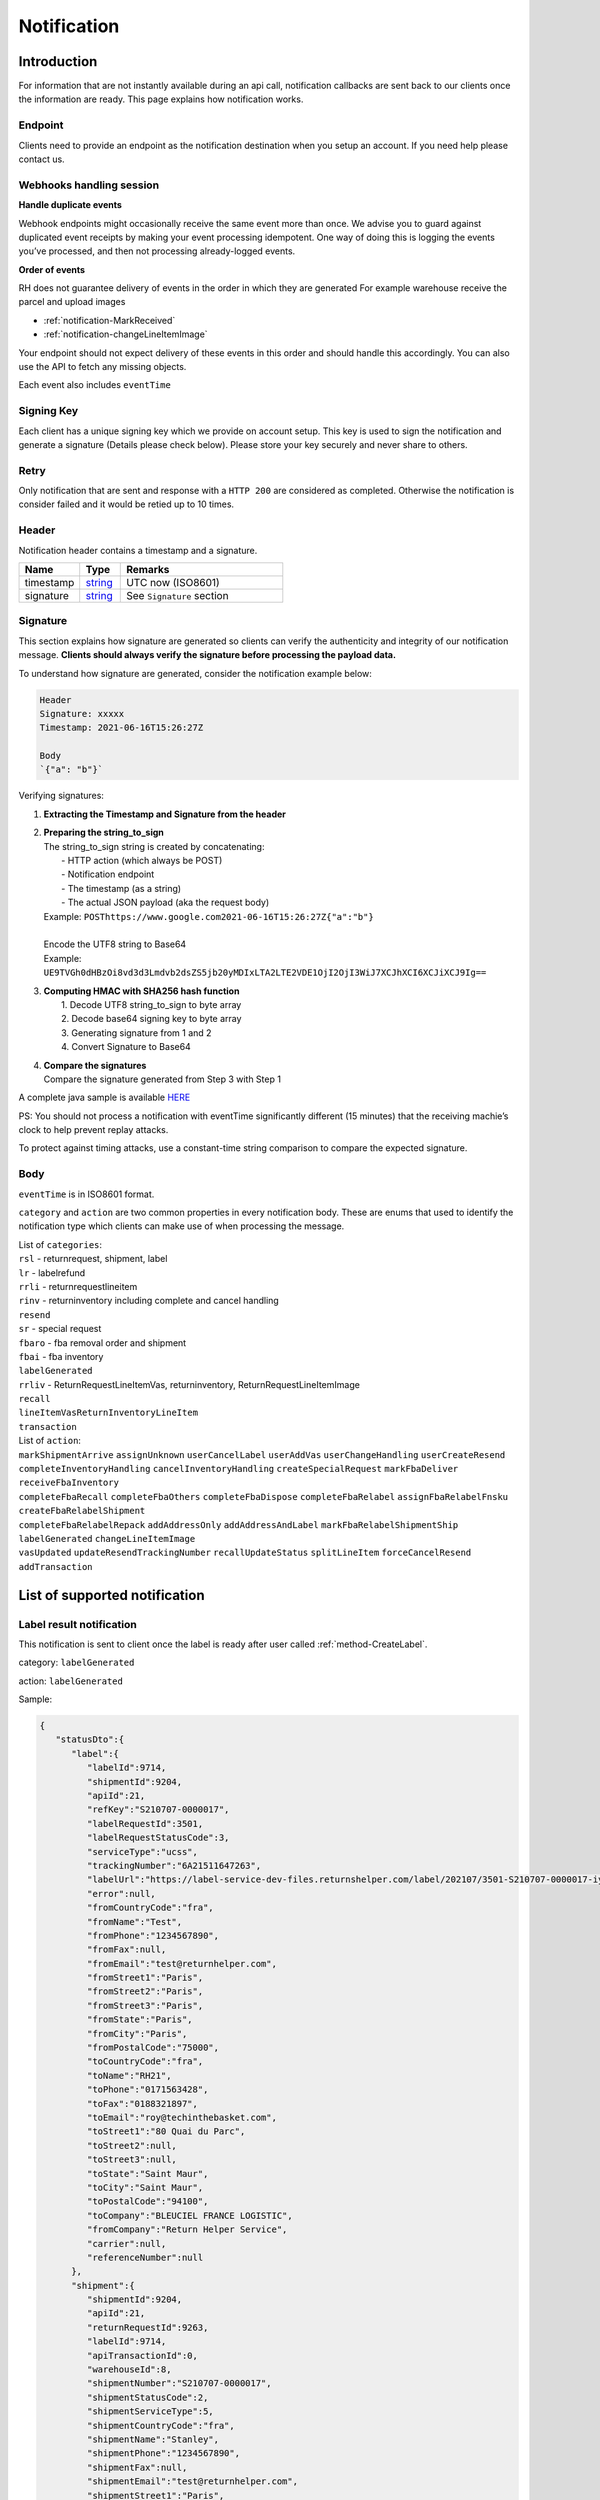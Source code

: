 ##################
Notification
##################

Introduction
-------------------------

For information that are not instantly available during an api call, notification callbacks are sent back to our clients once the information are ready.
This page explains how notification works.

Endpoint
********

Clients need to provide an endpoint as the notification destination when you setup an account. If you need help please contact us.

Webhooks handling session
*************************

**Handle duplicate events**

Webhook endpoints might occasionally receive the same event more than once. 
We advise you to guard against duplicated event receipts by making your event processing idempotent. 
One way of doing this is logging the events you’ve processed, and then not processing already-logged events.

**Order of events**

RH does not guarantee delivery of events in the order in which they are generated
For example warehouse receive the parcel and upload images

* :ref:`notification-MarkReceived`
* :ref:`notification-changeLineItemImage`

Your endpoint should not expect delivery of these events in this order and should handle this accordingly. You can also use the API to fetch any missing objects.


Each event also includes ``eventTime``

Signing Key
***********

Each client has a unique signing key which we provide on account setup. This key is used to sign the notification and generate a signature (Details please check below).
Please store your key securely and never share to others.

Retry
*****

Only notification that are sent and response with a ``HTTP 200`` are considered as completed. Otherwise the notification is consider failed and it would be retied up to 10 times.

Header
******

Notification header contains a timestamp and a signature.

.. csv-table::
   :header: "Name", "Type", "Remarks"
   :widths: 15, 10, 40

   timestamp, string_ , UTC now (ISO8601)
   signature, string_ , See ``Signature`` section

Signature
*********

This section explains how signature are generated so clients can verify the authenticity and integrity of our notification message.
**Clients should always verify the signature before processing the payload data.**

To understand how signature are generated, consider the notification example below:

.. code-block:: html

  Header
  Signature: xxxxx
  Timestamp: 2021-06-16T15:26:27Z 
  
  Body
  `{"a": "b"}`


Verifying signatures:

1. | **Extracting the Timestamp and Signature from the header**
2. | **Preparing the string_to_sign**
   | The string_to_sign string is created by concatenating: 
   |  - HTTP action (which always be POST)
   |  - Notification endpoint
   |  - The timestamp (as a string)
   |  - The actual JSON payload (aka the request body)
   | Example: ``POSThttps://www.google.com2021-06-16T15:26:27Z{"a":"b"}``
   |
   | Encode the UTF8 string to Base64
   | Example: ``UE9TVGh0dHBzOi8vd3d3Lmdvb2dsZS5jb20yMDIxLTA2LTE2VDE1OjI2OjI3WiJ7XCJhXCI6XCJiXCJ9Ig==``
3. | **Computing HMAC with SHA256 hash function**
   |   1. Decode UTF8 string_to_sign to byte array
   |   2. Decode base64 signing key to byte array
   |   3. Generating signature from 1 and 2
   |   4. Convert Signature to Base64 
4. | **Compare the signatures**
   | Compare the signature generated from Step 3 with Step 1

A complete java sample is available `HERE <https://gist.github.com/neo-cheung/f8a147307616230fb60e402f0fc8211b>`_

PS: 
You should not process a notification with eventTime significantly different (15 minutes) 
that the receiving machie’s clock to help prevent replay attacks.

To protect against timing attacks, 
use a constant-time string comparison to compare the expected signature.

Body
****

``eventTime`` is in ISO8601 format.

``category`` and ``action`` are two common properties in every notification body.
These are enums that used to identify the notification type which clients can make use of when processing the message.

| List of ``categories``:
| ``rsl`` - returnrequest, shipment, label 
| ``lr`` - labelrefund 
| ``rrli`` - returnrequestlineitem
| ``rinv`` - returninventory including complete and cancel handling
| ``resend`` 
| ``sr`` - special request
| ``fbaro`` - fba removal order and shipment
| ``fbai`` - fba inventory
| ``labelGenerated`` 
| ``rrliv`` - ReturnRequestLineItemVas, returninventory, ReturnRequestLineItemImage
| ``recall``
| ``lineItemVasReturnInventoryLineItem``
| ``transaction``

| List of ``action``:
| ``markShipmentArrive`` ``assignUnknown`` ``userCancelLabel`` ``userAddVas`` ``userChangeHandling`` ``userCreateResend`` 
| ``completeInventoryHandling`` ``cancelInventoryHandling`` ``createSpecialRequest`` ``markFbaDeliver`` ``receiveFbaInventory`` 
| ``completeFbaRecall`` ``completeFbaOthers`` ``completeFbaDispose`` ``completeFbaRelabel`` ``assignFbaRelabelFnsku`` ``createFbaRelabelShipment`` 
| ``completeFbaRelabelRepack`` ``addAddressOnly`` ``addAddressAndLabel`` ``markFbaRelabelShipmentShip`` ``labelGenerated`` ``changeLineItemImage`` 
| ``vasUpdated`` ``updateResendTrackingNumber`` ``recallUpdateStatus`` ``splitLineItem`` ``forceCancelResend`` ``addTransaction``
List of supported notification
------------------------------

.. _notification-label:

Label result notification
*************************

This notification is sent to client once the label is ready after user called :ref:`method-CreateLabel`.

category: ``labelGenerated``

action: ``labelGenerated``

.. csv-table:: Label Result Notification
   :header: "Name", "Type", "Remarks"
   :widths: 15, 10, 30
   :file: models/Notification/NotificationGenLabel.csv

Sample:

.. code-block:: json

      {
         "statusDto":{
            "label":{
               "labelId":9714,
               "shipmentId":9204,
               "apiId":21,
               "refKey":"S210707-0000017",
               "labelRequestId":3501,
               "labelRequestStatusCode":3,
               "serviceType":"ucss",
               "trackingNumber":"6A21511647263",
               "labelUrl":"https://label-service-dev-files.returnshelper.com/label/202107/3501-S210707-0000017-iy35wrnxkyk.pdf",
               "error":null,
               "fromCountryCode":"fra",
               "fromName":"Test",
               "fromPhone":"1234567890",
               "fromFax":null,
               "fromEmail":"test@returnhelper.com",
               "fromStreet1":"Paris",
               "fromStreet2":"Paris",
               "fromStreet3":"Paris",
               "fromState":"Paris",
               "fromCity":"Paris",
               "fromPostalCode":"75000",
               "toCountryCode":"fra",
               "toName":"RH21",
               "toPhone":"0171563428",
               "toFax":"0188321897",
               "toEmail":"roy@techinthebasket.com",
               "toStreet1":"80 Quai du Parc",
               "toStreet2":null,
               "toStreet3":null,
               "toState":"Saint Maur",
               "toCity":"Saint Maur",
               "toPostalCode":"94100",
               "toCompany":"BLEUCIEL FRANCE LOGISTIC",
               "fromCompany":"Return Helper Service",
               "carrier":null,
               "referenceNumber":null
            },
            "shipment":{
               "shipmentId":9204,
               "apiId":21,
               "returnRequestId":9263,
               "labelId":9714,
               "apiTransactionId":0,
               "warehouseId":8,
               "shipmentNumber":"S210707-0000017",
               "shipmentStatusCode":2,
               "shipmentServiceType":5,
               "shipmentCountryCode":"fra",
               "shipmentName":"Stanley",
               "shipmentPhone":"1234567890",
               "shipmentFax":null,
               "shipmentEmail":"test@returnhelper.com",
               "shipmentStreet1":"Paris",
               "shipmentStreet2":"Paris",
               "shipmentStreet3":"Paris",
               "shipmentState":"Paris",
               "shipmentCity":"Paris",
               "shipmentPostalCode":"75000",
               "costCurrencyCode":"usd",
               "cost":19.38,
               "boxType":"cus",
               "weight":4000.0,
               "weightUom":"g",
               "dimension1":15.0,
               "dimension2":15.0,
               "dimension3":15.0,
               "dimensionUom":"cm",
               "isRrLabel":true,
               "receiveDate":null,
               "referenceNumber":null,
               "modifyOn":"2021-07-07T05:53:28.6347145Z",
               "modifyBy":"21",
               "createOn":"2021-07-07T05:53:10",
               "createBy":"21"
            },
            "returnRequest":{
               "returnRequestId":9263,
               "apiId":21,
               "returnRequestNumber":"e0bca915-413a-4f92-b5d9-a1734195f206",
               "returnStatusCode":3,
               "returnTitle":"Test2021070701",
               "totalValue":100.0,
               "totalValueCurrency":"usd",
               "remarks":"Test2021070701",
               "warehouseRma":null,
               "isArchived":false,
               "returnRequestSourceType":0,
               "modifyOn":"2021-07-07T05:53:28.6347547Z",
               "modifyBy":"21",
               "createOn":"2021-07-07T05:53:10",
               "createBy":"21"
            },
            "updateLabelResult":{
               "Item1":true,
               "Item2":{
                  "labelId":9714,
                  "shipmentId":9204,
                  "apiId":21,
                  "refKey":"S210707-0000017",
                  "labelRequestId":3501,
                  "labelRequestStatusCode":1,
                  "serviceType":"ucss",
                  "trackingNumber":null,
                  "labelUrl":null,
                  "error":null,
                  "fromCountryCode":"fra",
                  "fromName":"Stanley",
                  "fromPhone":"1234567890",
                  "fromFax":null,
                  "fromEmail":"test@returnhelper.com",
                  "fromStreet1":"Paris",
                  "fromStreet2":"Paris",
                  "fromStreet3":"Paris",
                  "fromState":"Paris",
                  "fromCity":"Paris",
                  "fromPostalCode":"75000",
                  "toCountryCode":"fra",
                  "toName":"RH21",
                  "toPhone":"0171563428",
                  "toFax":"0188321897",
                  "toEmail":"roy@techinthebasket.com",
                  "toStreet1":"80 Quai du Parc",
                  "toStreet2":null,
                  "toStreet3":null,
                  "toState":"Saint Maur",
                  "toCity":"Saint Maur",
                  "toPostalCode":"94100",
                  "toCompany":"BLEUCIEL FRANCE LOGISTIC",
                  "fromCompany":"Return Helper Service",
                  "carrier":null,
                  "referenceNumber":null
               },
               "Item3":{
                  "labelId":9714,
                  "shipmentId":9204,
                  "apiId":21,
                  "refKey":"S210707-0000017",
                  "labelRequestId":3501,
                  "labelRequestStatusCode":3,
                  "serviceType":"ucss",
                  "trackingNumber":"6A21511647263",
                  "labelUrl":"https://label-service-dev-files.returnshelper.com/label/202107/3501-S210707-0000017-iy35wrnxkyk.pdf",
                  "error":null,
                  "fromCountryCode":"fra",
                  "fromName":"Stanley",
                  "fromPhone":"1234567890",
                  "fromFax":null,
                  "fromEmail":"test@returnhelper.com",
                  "fromStreet1":"Paris",
                  "fromStreet2":"Paris",
                  "fromStreet3":"Paris",
                  "fromState":"Paris",
                  "fromCity":"Paris",
                  "fromPostalCode":"75000",
                  "toCountryCode":"fra",
                  "toName":"RH21",
                  "toPhone":"0171563428",
                  "toFax":"0188321897",
                  "toEmail":"roy@techinthebasket.com",
                  "toStreet1":"80 Quai du Parc",
                  "toStreet2":null,
                  "toStreet3":null,
                  "toState":"Saint Maur",
                  "toCity":"Saint Maur",
                  "toPostalCode":"94100",
                  "toCompany":"BLEUCIEL FRANCE LOGISTIC",
                  "fromCompany":"Return Helper Service",
                  "carrier":null,
                  "referenceNumber":null
               }
            },
            "updateShipmentResult":{
               "Item1":true,
               "Item2":{
                  "shipmentId":9204,
                  "apiId":21,
                  "returnRequestId":9263,
                  "labelId":9714,
                  "apiTransactionId":0,
                  "warehouseId":8,
                  "shipmentNumber":"S210707-0000017",
                  "shipmentStatusCode":3,
                  "shipmentServiceType":5,
                  "shipmentCountryCode":"fra",
                  "shipmentName":"Stanley",
                  "shipmentPhone":"1234567890",
                  "shipmentFax":null,
                  "shipmentEmail":"test@returnhelper.com",
                  "shipmentStreet1":"Paris",
                  "shipmentStreet2":"Paris",
                  "shipmentStreet3":"Paris",
                  "shipmentState":"Paris",
                  "shipmentCity":"Paris",
                  "shipmentPostalCode":"75000",
                  "costCurrencyCode":"usd",
                  "cost":19.38,
                  "boxType":"cus",
                  "weight":4000.0,
                  "weightUom":"g",
                  "dimension1":15.0,
                  "dimension2":15.0,
                  "dimension3":15.0,
                  "dimensionUom":"cm",
                  "isRrLabel":true,
                  "receiveDate":null,
                  "referenceNumber":null,
                  "modifyOn":"2021-07-07T05:53:22",
                  "modifyBy":"21",
                  "createOn":"2021-07-07T05:53:10",
                  "createBy":"21"
               },
               "Item3":{
                  "shipmentId":9204,
                  "apiId":21,
                  "returnRequestId":9263,
                  "labelId":9714,
                  "apiTransactionId":0,
                  "warehouseId":8,
                  "shipmentNumber":"S210707-0000017",
                  "shipmentStatusCode":2,
                  "shipmentServiceType":5,
                  "shipmentCountryCode":"fra",
                  "shipmentName":"Stanley",
                  "shipmentPhone":"1234567890",
                  "shipmentFax":null,
                  "shipmentEmail":"test@returnhelper.com",
                  "shipmentStreet1":"Paris",
                  "shipmentStreet2":"Paris",
                  "shipmentStreet3":"Paris",
                  "shipmentState":"Paris",
                  "shipmentCity":"Paris",
                  "shipmentPostalCode":"75000",
                  "costCurrencyCode":"usd",
                  "cost":19.38,
                  "boxType":"cus",
                  "weight":4000.0,
                  "weightUom":"g",
                  "dimension1":15.0,
                  "dimension2":15.0,
                  "dimension3":15.0,
                  "dimensionUom":"cm",
                  "isRrLabel":true,
                  "receiveDate":null,
                  "referenceNumber":null,
                  "modifyOn":"2021-07-07T05:53:28.6347145Z",
                  "modifyBy":"21",
                  "createOn":"2021-07-07T05:53:10",
                  "createBy":"21"
               }
            },
            "updateReturnRequestResult":{
               "Item1":true,
               "Item2":{
                  "returnRequestId":9263,
                  "apiId":21,
                  "returnRequestNumber":"e0bca915-413a-4f92-b5d9-a1734195f206",
                  "returnStatusCode":4,
                  "returnTitle":"Test2021070701",
                  "totalValue":100.0,
                  "totalValueCurrency":"usd",
                  "remarks":"Test2021070701",
                  "warehouseRma":null,
                  "isArchived":false,
                  "returnRequestSourceType":0,
                  "modifyOn":"2021-07-07T05:53:10",
                  "modifyBy":"21",
                  "createOn":"2021-07-07T05:53:10",
                  "createBy":"21"
               },
               "Item3":{
                  "returnRequestId":9263,
                  "apiId":21,
                  "returnRequestNumber":"e0bca915-413a-4f92-b5d9-a1734195f206",
                  "returnStatusCode":3,
                  "returnTitle":"Test2021070701",
                  "totalValue":100.0,
                  "totalValueCurrency":"usd",
                  "remarks":"Test2021070701",
                  "warehouseRma":null,
                  "isArchived":false,
                  "returnRequestSourceType":0,
                  "modifyOn":"2021-07-07T05:53:28.6347547Z",
                  "modifyBy":"21",
                  "createOn":"2021-07-07T05:53:10",
                  "createBy":"21"
               }
            }
         },
         "category":"labelGenerated",
         "action":"labelGenerated",
         "eventTime":"2021-07-07T05:53:28.8015698Z"
      }

|

This is a label create fail example, please check the highlight area:

.. code-block:: json
   :emphasize-lines: 12-16

      {
         "statusDto": {
         "label": {
            "labelId": 9690,
            "shipmentId": 9180,
            "apiId": 2,
            "refKey": "S210706-0000022",
            "labelRequestId": 3497,
            "labelRequestStatusCode": 0,
            "serviceType": "usps",
            "trackingNumber": null,
            "labelUrl": null,
            "error": {
               "path":"data.shipment.ship_to.state",
               "info":"data.shipment.ship_to.state should be one of [Alaska,Alabama,Arkansas,American Samoa,Arizona,California,Colorado,Connecticut,District of Columbia,Delaware,Florida,Georgia,Guam,Hawaii,Iowa,Idaho,Illinois,Indiana,Kansas,Commonwealth of Kentucky,Kentucky,Louisiana,Commonwealth of Massachusetts,Massachusetts,Maryland,Maine,Michigan,Minnesota,Missouri,CNMI,Commonwealth of the Northern Mariana Islands,Northern Mariana Islands,Mississippi,Montana,North Carolina,North Dakota,Nebraska,New Hampshire,New Jersey,New Mexico,Nevada,New York,Ohio,Oklahoma,Oregon,Commonwealth of Pennsylvania,Pennsylvania,Commonwealth of Puerto Rico,Puerto Rico,Rhode Island,State of Rhode Island and Providence Plantations,South Carolina,South Dakota,Tennessee,Texas,United States Minor Outlying Islands,Utah,Commonwealth of Virginia,Virginia,American Virgin Islands,U.S. Virgin Islands,United States Virgin Islands,USVI,Virgin Islands,Virgin Islands of the United States,Virgin Islands, U.S.,Vermont,District of Columbia,the District,Washington,Washington, D.C.,Wisconsin,West Virginia,Wyoming] or its 2-letter code."
            },
            "fromCountryCode": "usa",
            "fromName": "Thomas R Stanton",
            "fromPhone": "2164851626",
            "fromFax": null,
            "fromEmail": "8gftuk2r4jb@temporary-mail.net",
            "fromStreet1": "2638  Peaceful Lane",
            "fromStreet2": null,
            "fromStreet3": null,
            "fromState": "OH",
            "fromCity": "Cleveland",
            "fromPostalCode": "44109",
            "toCountryCode": "usa",
            "toName": "RH2",
            "toPhone": "8554377467",
            "toFax": "7327187923",
            "toEmail": null,
            "toStreet1": "2A Corn Road",
            "toStreet2": null,
            "toStreet3": null,
            "toState": "NJ",
            "toCity": "Dayton",
            "toPostalCode": "08810",
            "toCompany": "IDS Online Corp",
            "fromCompany": "Return Helper Service",
            "carrier": null,
            "referenceNumber": null
         },
         "shipment": {
            "shipmentId": 9180,
            "apiId": 2,
            "returnRequestId": 9239,
            "labelId": 9690,
            "apiTransactionId": 0,
            "warehouseId": 2,
            "shipmentNumber": "S210706-0000022",
            "shipmentStatusCode": 1,
            "shipmentServiceType": 2,
            "shipmentCountryCode": "usa",
            "shipmentName": "Thomas R Stanton",
            "shipmentPhone": "2164851626",
            "shipmentFax": null,
            "shipmentEmail": "8gftuk2r4jb@temporary-mail.net",
            "shipmentStreet1": "2638  Peaceful Lane",
            "shipmentStreet2": null,
            "shipmentStreet3": null,
            "shipmentState": "OH",
            "shipmentCity": "Cleveland",
            "shipmentPostalCode": "44109",
            "costCurrencyCode": "usd",
            "cost": 12.89,
            "boxType": "cus",
            "weight": 1234,
            "weightUom": "g",
            "dimension1": 10,
            "dimension2": 10,
            "dimension3": 10,
            "dimensionUom": "cm",
            "isRrLabel": true,
            "receiveDate": null,
            "referenceNumber": null,
            "modifyOn": "2021-07-06T15:09:18.0323391Z",
            "modifyBy": "2",
            "createOn": "2021-07-06T15:09:08",
            "createBy": "2"
         },
         "returnRequest": {
            "returnRequestId": 9239,
            "apiId": 2,
            "returnRequestNumber": "R210706-0000011",
            "returnStatusCode": 4,
            "returnTitle": "lkjsdfsdf",
            "totalValue": 122,
            "totalValueCurrency": "usd",
            "remarks": null,
            "warehouseRma": null,
            "isArchived": false,
            "returnRequestSourceType": 0,
            "modifyOn": "2021-07-06T15:09:08",
            "modifyBy": "2",
            "createOn": "2021-07-06T15:09:08",
            "createBy": "2"
         },
         "updateLabelResult": {
            "Item1": true,
            "Item2": {
               "labelId": 9690,
               "shipmentId": 9180,
               "apiId": 2,
               "refKey": "S210706-0000022",
               "labelRequestId": 3497,
               "labelRequestStatusCode": 1,
               "serviceType": "usps",
               "trackingNumber": null,
               "labelUrl": null,
               "error": null,
               "fromCountryCode": "usa",
               "fromName": "Thomas R Stanton",
               "fromPhone": "2164851626",
               "fromFax": null,
               "fromEmail": "8gftuk2r4jb@temporary-mail.net",
               "fromStreet1": "2638  Peaceful Lane",
               "fromStreet2": null,
               "fromStreet3": null,
               "fromState": "OH",
               "fromCity": "Cleveland",
               "fromPostalCode": "44109",
               "toCountryCode": "usa",
               "toName": "RH2",
               "toPhone": "8554377467",
               "toFax": "7327187923",
               "toEmail": null,
               "toStreet1": "2A Corn Road",
               "toStreet2": null,
               "toStreet3": null,
               "toState": "NJ",
               "toCity": "Dayton",
               "toPostalCode": "08810",
               "toCompany": "IDS Online Corp",
               "fromCompany": "Return Helper Service",
               "carrier": null,
               "referenceNumber": null
            },
            "Item3": {
               "labelId": 9690,
               "shipmentId": 9180,
               "apiId": 2,
               "refKey": "S210706-0000022",
               "labelRequestId": 3497,
               "labelRequestStatusCode": 0,
               "serviceType": "usps",
               "trackingNumber": null,
               "labelUrl": null,
               "error": "[]",
               "fromCountryCode": "usa",
               "fromName": "Thomas R Stanton",
               "fromPhone": "2164851626",
               "fromFax": null,
               "fromEmail": "8gftuk2r4jb@temporary-mail.net",
               "fromStreet1": "2638  Peaceful Lane",
               "fromStreet2": null,
               "fromStreet3": null,
               "fromState": "OH",
               "fromCity": "Cleveland",
               "fromPostalCode": "44109",
               "toCountryCode": "usa",
               "toName": "RH2",
               "toPhone": "8554377467",
               "toFax": "7327187923",
               "toEmail": null,
               "toStreet1": "2A Corn Road",
               "toStreet2": null,
               "toStreet3": null,
               "toState": "NJ",
               "toCity": "Dayton",
               "toPostalCode": "08810",
               "toCompany": "IDS Online Corp",
               "fromCompany": "Return Helper Service",
               "carrier": null,
               "referenceNumber": null
            }
         },
         "updateShipmentResult": {
            "Item1": true,
            "Item2": {
               "shipmentId": 9180,
               "apiId": 2,
               "returnRequestId": 9239,
               "labelId": 9690,
               "apiTransactionId": 0,
               "warehouseId": 2,
               "shipmentNumber": "S210706-0000022",
               "shipmentStatusCode": 3,
               "shipmentServiceType": 2,
               "shipmentCountryCode": "usa",
               "shipmentName": "Thomas R Stanton",
               "shipmentPhone": "2164851626",
               "shipmentFax": null,
               "shipmentEmail": "8gftuk2r4jb@temporary-mail.net",
               "shipmentStreet1": "2638  Peaceful Lane",
               "shipmentStreet2": null,
               "shipmentStreet3": null,
               "shipmentState": "OH",
               "shipmentCity": "Cleveland",
               "shipmentPostalCode": "44109",
               "costCurrencyCode": "usd",
               "cost": 12.89,
               "boxType": "cus",
               "weight": 1234,
               "weightUom": "g",
               "dimension1": 10,
               "dimension2": 10,
               "dimension3": 10,
               "dimensionUom": "cm",
               "isRrLabel": true,
               "receiveDate": null,
               "referenceNumber": null,
               "modifyOn": "2021-07-06T15:09:17",
               "modifyBy": "2",
               "createOn": "2021-07-06T15:09:08",
               "createBy": "2"
            },
            "Item3": {
               "shipmentId": 9180,
               "apiId": 2,
               "returnRequestId": 9239,
               "labelId": 9690,
               "apiTransactionId": 0,
               "warehouseId": 2,
               "shipmentNumber": "S210706-0000022",
               "shipmentStatusCode": 1,
               "shipmentServiceType": 2,
               "shipmentCountryCode": "usa",
               "shipmentName": "Thomas R Stanton",
               "shipmentPhone": "2164851626",
               "shipmentFax": null,
               "shipmentEmail": "8gftuk2r4jb@temporary-mail.net",
               "shipmentStreet1": "2638  Peaceful Lane",
               "shipmentStreet2": null,
               "shipmentStreet3": null,
               "shipmentState": "OH",
               "shipmentCity": "Cleveland",
               "shipmentPostalCode": "44109",
               "costCurrencyCode": "usd",
               "cost": 12.89,
               "boxType": "cus",
               "weight": 1234,
               "weightUom": "g",
               "dimension1": 10,
               "dimension2": 10,
               "dimension3": 10,
               "dimensionUom": "cm",
               "isRrLabel": true,
               "receiveDate": null,
               "referenceNumber": null,
               "modifyOn": "2021-07-06T15:09:18.0323391Z",
               "modifyBy": "2",
               "createOn": "2021-07-06T15:09:08",
               "createBy": "2"
            }
         },
         "updateReturnRequestResult": {
            "Item1": false,
            "Item2": {
               "returnRequestId": 9239,
               "apiId": 2,
               "returnRequestNumber": "R210706-0000011",
               "returnStatusCode": 4,
               "returnTitle": "lkjsdfsdf",
               "totalValue": 122,
               "totalValueCurrency": "usd",
               "remarks": null,
               "warehouseRma": null,
               "isArchived": false,
               "returnRequestSourceType": 0,
               "modifyOn": "2021-07-06T15:09:08",
               "modifyBy": "2",
               "createOn": "2021-07-06T15:09:08",
               "createBy": "2"
            },
            "Item3": null
         }
         },
         "category": "labelGenerated",
         "action": "labelGenerated",
         "eventTime": "2021-07-06T15:09:18.2081063Z"
      }

|

----

.. _notification-Recall:

Recall update status notification
**********************************

This notification is sent to client when the recall status has been updated. For example, tracking number (AWB) update would trigger this notification.

category: ``recall``

action: ``recallUpdateStatus``


.. csv-table:: Recall tracking number (AWB) Notification
   :header: "Name", "Type", "Remarks"
   :widths: 15, 10, 30
   :file: models/Notification/NotificationRecall.csv

List of ``recallUpdateTypeStatus`` values

.. csv-table::
   :header: "Value", "Remarks"
   :widths: 30, 30

   0, recallUpdateTrackingNumber
   1, recallMarkReadyToPickUp
   2, recallPickUpToSelfPickUp
   3, recallPickUpToCourierPickUp
   4, recallPickUpToOthers

|

Sample:

.. code-block:: json

   {
      "recall":{
         "recallId":338,
         "apiId":21,
         "warehouseId":1,
         "recallNumber":"RCL210706-0000005",
         "recallStatusCode":1,
         "warehouseRemarks":null,
         "modifyOn":"2021-07-06T11:38:11.2299216Z",
         "modifyBy":"3",
         "createOn":"2021-07-06T11:38:06",
         "createBy":"21"
      },
      "trackingNumber":"cb56c221-6cfd-4977-8b29-a0705748fa1c",
      "recallUpdateTypeStatus":0,
      "category":"recall",
      "action":"recallUpdateStatus",
      "eventTime":"2021-07-06T11:38:11.4138518Z"
   }

|


----

.. _notification-Resend:

Resend update status notification
*********************************

This notification is sent to client when the resend status has been update. For example, a tracking number update would trigger this notification.

category: ``resend``

action: ``updateResendTrackingNumber``


.. csv-table::
   :header: "Name", "Type", "Remarks"
   :widths: 15, 10, 30
   :file: models/Notification/NotificationResend.csv

Sample:

.. code-block:: json

   {
      "resend":{
         "resendId":327,
         "apiId":21,
         "resendNumber":"RSD210706-0000005",
         "resendStatusCode":3,
         "description":"rest-client-test-api-flow",
         "remarks":"rest-client-test-api-flow",
         "warehouseRemarks":null,
         "modifyOn":"2021-07-06T11:22:04",
         "modifyBy":"3",
         "createOn":"2021-07-06T11:21:53",
         "createBy":"21"
      },
      "trackingNumber":"test-2021-07-06",
      "failureReason":null,
      "category":"resend",
      "action":"updateResendTrackingNumber",
      "eventTime":"2021-07-06T11:22:16.7014287Z"
   }

|


----


.. _notification-MarkReceived:

Warehouse mark shipment received notification
*********************************************

This notification is sent when warehouse receive a shipment.

category: ``rsl``

action: ``markShipmentArrive``

.. csv-table::
   :header: "Name", "Type", "Remarks"
   :widths: 15, 10, 30
   :file: models/Notification/NotificationMarkReceived.csv


Sample:

.. code-block:: json

   {
      "shipmentSupplement":{
         "shipmentSupplementId":3263,
         "shipmentId":9178,
         "actualWeight":500.0,
         "actualWeightUom":"g",
         "actualDimension1":10.0,
         "actualDimension2":20.0,
         "actualDimension3":30.0,
         "actualDimensionUom":"cm",
         "modifyOn":"2021-07-06T12:43:36",
         "modifyBy":"3",
         "createOn":"2021-07-06T12:43:36",
         "createBy":"3"
      },
      "returnInventoryList":[
         {
            "returnInventoryId":3880,
            "warehouseId":1,
            "returnRequestLineItemId":10759,
            "apiId":21,
            "returnRequestId":9237,
            "returnRequestLineItemNumber":"RL210706-0000020",
            "description":"Nuevo Apple iPad Mini 5 256GB Wifi - Space Grey Gris espacial",
            "quantity":1,
            "weight":100.0,
            "weightUom":"g",
            "valueCurrencyCode":"usd",
            "value":463.0,
            "handlingCode":0,
            "handlingStatusCode":0,
            "completeBy":null,
            "completeOn":null,
            "warehouseRemarks":null,
            "handlingUpdatedOn":"2021-07-06T12:43:36",
            "stopAgingOn":null,
            "sku":null,
            "itemRma":"068343c0-1d42-40fc-8890-6fcb381121db",
            "modifyOn":"2021-07-06T12:43:36",
            "modifyBy":"3",
            "createOn":"2021-07-06T12:43:36",
            "createBy":"3"
         }
      ],
      "returnRequest":{
         "returnRequestId":9237,
         "apiId":21,
         "returnRequestNumber":"R210706-0000010",
         "returnStatusCode":0,
         "returnTitle":"1840427529019",
         "totalValue":100.0,
         "totalValueCurrency":"usd",
         "remarks":null,
         "warehouseRma":"068343c0-1d42-40fc-8890-6fcb381121db",
         "isArchived":false,
         "returnRequestSourceType":1,
         "modifyOn":"2021-07-06T12:43:36.4195363Z",
         "modifyBy":"21",
         "createOn":"2021-07-06T12:43:32",
         "createBy":"21"
      },
      "shipment":{
         "shipmentId":9178,
         "apiId":21,
         "returnRequestId":9237,
         "labelId":9688,
         "apiTransactionId":0,
         "warehouseId":1,
         "shipmentNumber":"S210706-0000020",
         "shipmentStatusCode":6,
         "shipmentServiceType":10,
         "shipmentCountryCode":"esp",
         "shipmentName":"Francisco Jose Rodriguez Elias",
         "shipmentPhone":"656834261",
         "shipmentFax":null,
         "shipmentEmail":"pacopepe-1983@hotmail.com",
         "shipmentStreet1":"AV/ Doctor Sanchez Malo  Bloque3",
         "shipmentStreet2":"2planta derecha",
         "shipmentStreet3":null,
         "shipmentState":"Andalucía",
         "shipmentCity":"Ecija",
         "shipmentPostalCode":"41400",
         "costCurrencyCode":"usd",
         "cost":0.0,
         "boxType":"cus",
         "weight":700.0,
         "weightUom":"g",
         "dimension1":22.0,
         "dimension2":15.0,
         "dimension3":5.0,
         "dimensionUom":"cm",
         "isRrLabel":false,
         "receiveDate":"2021-07-06T12:43:36.4196378Z",
         "referenceNumber":null,
         "modifyOn":"2021-07-06T12:43:36.4196819Z",
         "modifyBy":"21",
         "createOn":"2021-07-06T12:43:32",
         "createBy":"21"
      },
      "label":{
         "labelId":9688,
         "shipmentId":9178,
         "apiId":21,
         "refKey":"1f0eba25-a1ba-4a68-af27-f040f085e854",
         "labelRequestId":0,
         "labelRequestStatusCode":3,
         "serviceType":"nrhl",
         "trackingNumber":"TEST2021070621",
         "labelUrl":null,
         "error":null,
         "fromCountryCode":"esp",
         "fromName":"Francisco Jose Rodriguez Elias",
         "fromPhone":null,
         "fromFax":null,
         "fromEmail":null,
         "fromStreet1":"AV/ Doctor Sanchez Malo  Bloque3",
         "fromStreet2":null,
         "fromStreet3":null,
         "fromState":null,
         "fromCity":null,
         "fromPostalCode":null,
         "toCountryCode":"esp",
         "toName":"Francisco Jose Rodriguez Elias",
         "toPhone":null,
         "toFax":null,
         "toEmail":null,
         "toStreet1":"AV/ Doctor Sanchez Malo  Bloque3",
         "toStreet2":null,
         "toStreet3":null,
         "toState":null,
         "toCity":null,
         "toPostalCode":null,
         "toCompany":null,
         "fromCompany":null,
         "carrier":"",
         "referenceNumber":null
      },
      "lineItems":[
         {
            "returnRequestLineItemId":10759,
            "apiId":21,
            "returnRequestId":9237,
            "returnRequestLineItemNumber":"RL210706-0000020",
            "description":"Nuevo Apple iPad Mini 5 256GB Wifi - Space Grey Gris espacial",
            "quantity":1,
            "weight":100.0,
            "weightUom":"g",
            "valueCurrencyCode":"usd",
            "value":463.0,
            "handlingCode":0,
            "isDeleted":false,
            "itemRma":"068343c0-1d42-40fc-8890-6fcb381121db"
         }
      ],
      "sequenceNumber":0,
      "category":"rsl",
      "action":"markShipmentArrive",
      "eventTime":"2021-07-06T12:43:36.6803393Z"
      }

|


----



.. _notification-UpdateVas:

VAS update notification
***********************

This notification is sent when VAS has an update (such as VAS complete).

category: ``rrliv``

action: ``vasUpdated``

.. csv-table::
   :header: "Name", "Type", "Remarks"
   :widths: 15, 10, 30
   :file: models/Notification/NotificationVASUpdate.csv


Sample:

.. code-block:: json

   {
   "updateVasList":[
      {
         "returnRequestLineItemVasId":1468,
         "vasResult":"apiTestResult1",
         "weight":500.0,
         "weightUom":"g",
         "dimension1":10.0,
         "dimension2":20.0,
         "dimension3":30.0,
         "dimensionUom":"cm",
         "vasStatusCode":1,
         "imageUrlList":null
      }
   ],
   "category":"rrliv",
   "action":"vasUpdated",
   "eventTime":"2021-07-06T12:15:55.9038524Z"
   }

|



.. _notification-changeLineItemImage:

Change line item image notification
***********************************

This notification is sent when there is an image update on a line item. Adding, modifying and deleting any images are all considered as an update and would trigger this notification.

category: ``rrli``

action: ``changeLineItemImage``

.. csv-table::
   :header: "Name", "Type", "Remarks"
   :widths: 15, 10, 30
   :file: models/Notification/NotificationChangeLineItemImage.csv

Sample:

.. code-block:: json

      {
      "imageUrlList":[
         "https://rr-dev-files.returnshelper.com/images/returns/202107/3_Screenshot_60_yiuzghxg.hgb.png"
      ],
      "returnRequestLineItem":{
         "returnRequestLineItemId":10759,
         "apiId":21,
         "returnRequestId":9237,
         "returnRequestLineItemNumber":"RL210706-0000020",
         "description":"Nuevo Apple iPad Mini 5 256GB Wifi - Space Grey Gris espacial",
         "quantity":1,
         "weight":100.0,
         "weightUom":"g",
         "valueCurrencyCode":"usd",
         "value":463.0,
         "handlingCode":0,
         "isDeleted":false,
         "itemRma":"068343c0-1d42-40fc-8890-6fcb381121db"
      },
      "category":"rrli",
      "action":"changeLineItemImage",
      "eventTime":"2021-07-06T13:02:24.5575164Z"
      }

|


----


.. reference definition goes here

.. _decimal: https://docs.microsoft.com/en-us/dotnet/api/system.decimal?view=netcore-3.1
.. _string: https://docs.microsoft.com/en-us/dotnet/api/system.string?view=netcore-3.1
.. _long: https://docs.microsoft.com/en-us/dotnet/api/system.int64?view=netcore-3.1
.. _integer: https://docs.microsoft.com/en-us/dotnet/api/system.int32?view=netcore-3.1
.. _double: https://docs.microsoft.com/en-us/dotnet/api/system.double?view=netcore-3.1
.. _Datetime: https://docs.microsoft.com/en-us/dotnet/api/system.datetime?view=netcore-3.1
.. _bool: https://docs.microsoft.com/en-us/dotnet/csharp/language-reference/builtin-types/bool